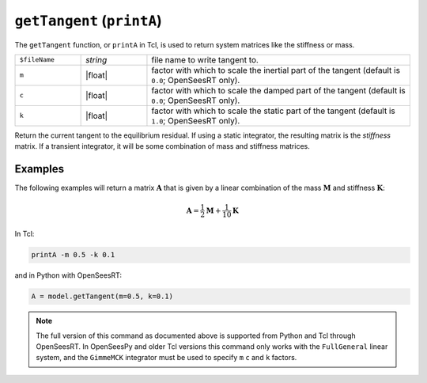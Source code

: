 
.. _printA:

``getTangent`` (``printA``)
***************************

The ``getTangent`` function, or ``printA`` in Tcl, is used to return system matrices like the stiffness or mass.

.. tabs::

   .. tab:: Python

      .. function:: Model.getTangent(m=0, c=0, k=1)

   .. tab:: Tcl

      .. function:: printA <-file $fileName> <-m $m> <-c $c> <-k $k>


   
.. list-table:: 
   :widths: 10 10 40

   * - ``$fileName``
     - *string*
     - file name to write tangent to.
   * - ``m``
     - |float|
     - factor with which to scale the inertial part of the tangent (default is ``0.0``; OpenSeesRT only).
   * - ``c``
     - |float|
     - factor with which to scale the damped part of the tangent (default is ``0.0``; OpenSeesRT only).
   * - ``k``
     - |float|
     - factor with which to scale the static part of the tangent (default is ``1.0``; OpenSeesRT only).


Return the current tangent to the equilibrium residual. 
If using a static integrator, the resulting matrix is the *stiffness* matrix. If a
transient integrator, it will be some combination of mass and stiffness
matrices.


Examples
========

The following examples will return a matrix :math:`\mathbf{A}` that is given by a linear combination of 
the mass :math:`\mathbf{M}` and stiffness :math:`\mathbf{K}`:

.. math::

   \mathbf{A} = \frac{1}{2}\mathbf{M} + \frac{1}{10}\mathbf{K}


In Tcl:

.. code-block:: tcl

    printA -m 0.5 -k 0.1

and in Python with OpenSeesRT:

.. code-block:: python

    A = model.getTangent(m=0.5, k=0.1)



.. note::

   The full version of this command as documented above is supported from Python and Tcl
   through OpenSeesRT.
   In OpenSeesPy and older Tcl versions this command only works with the ``FullGeneral`` linear system,
   and the ``GimmeMCK`` integrator must be used to specify ``m`` ``c`` and ``k`` factors.
